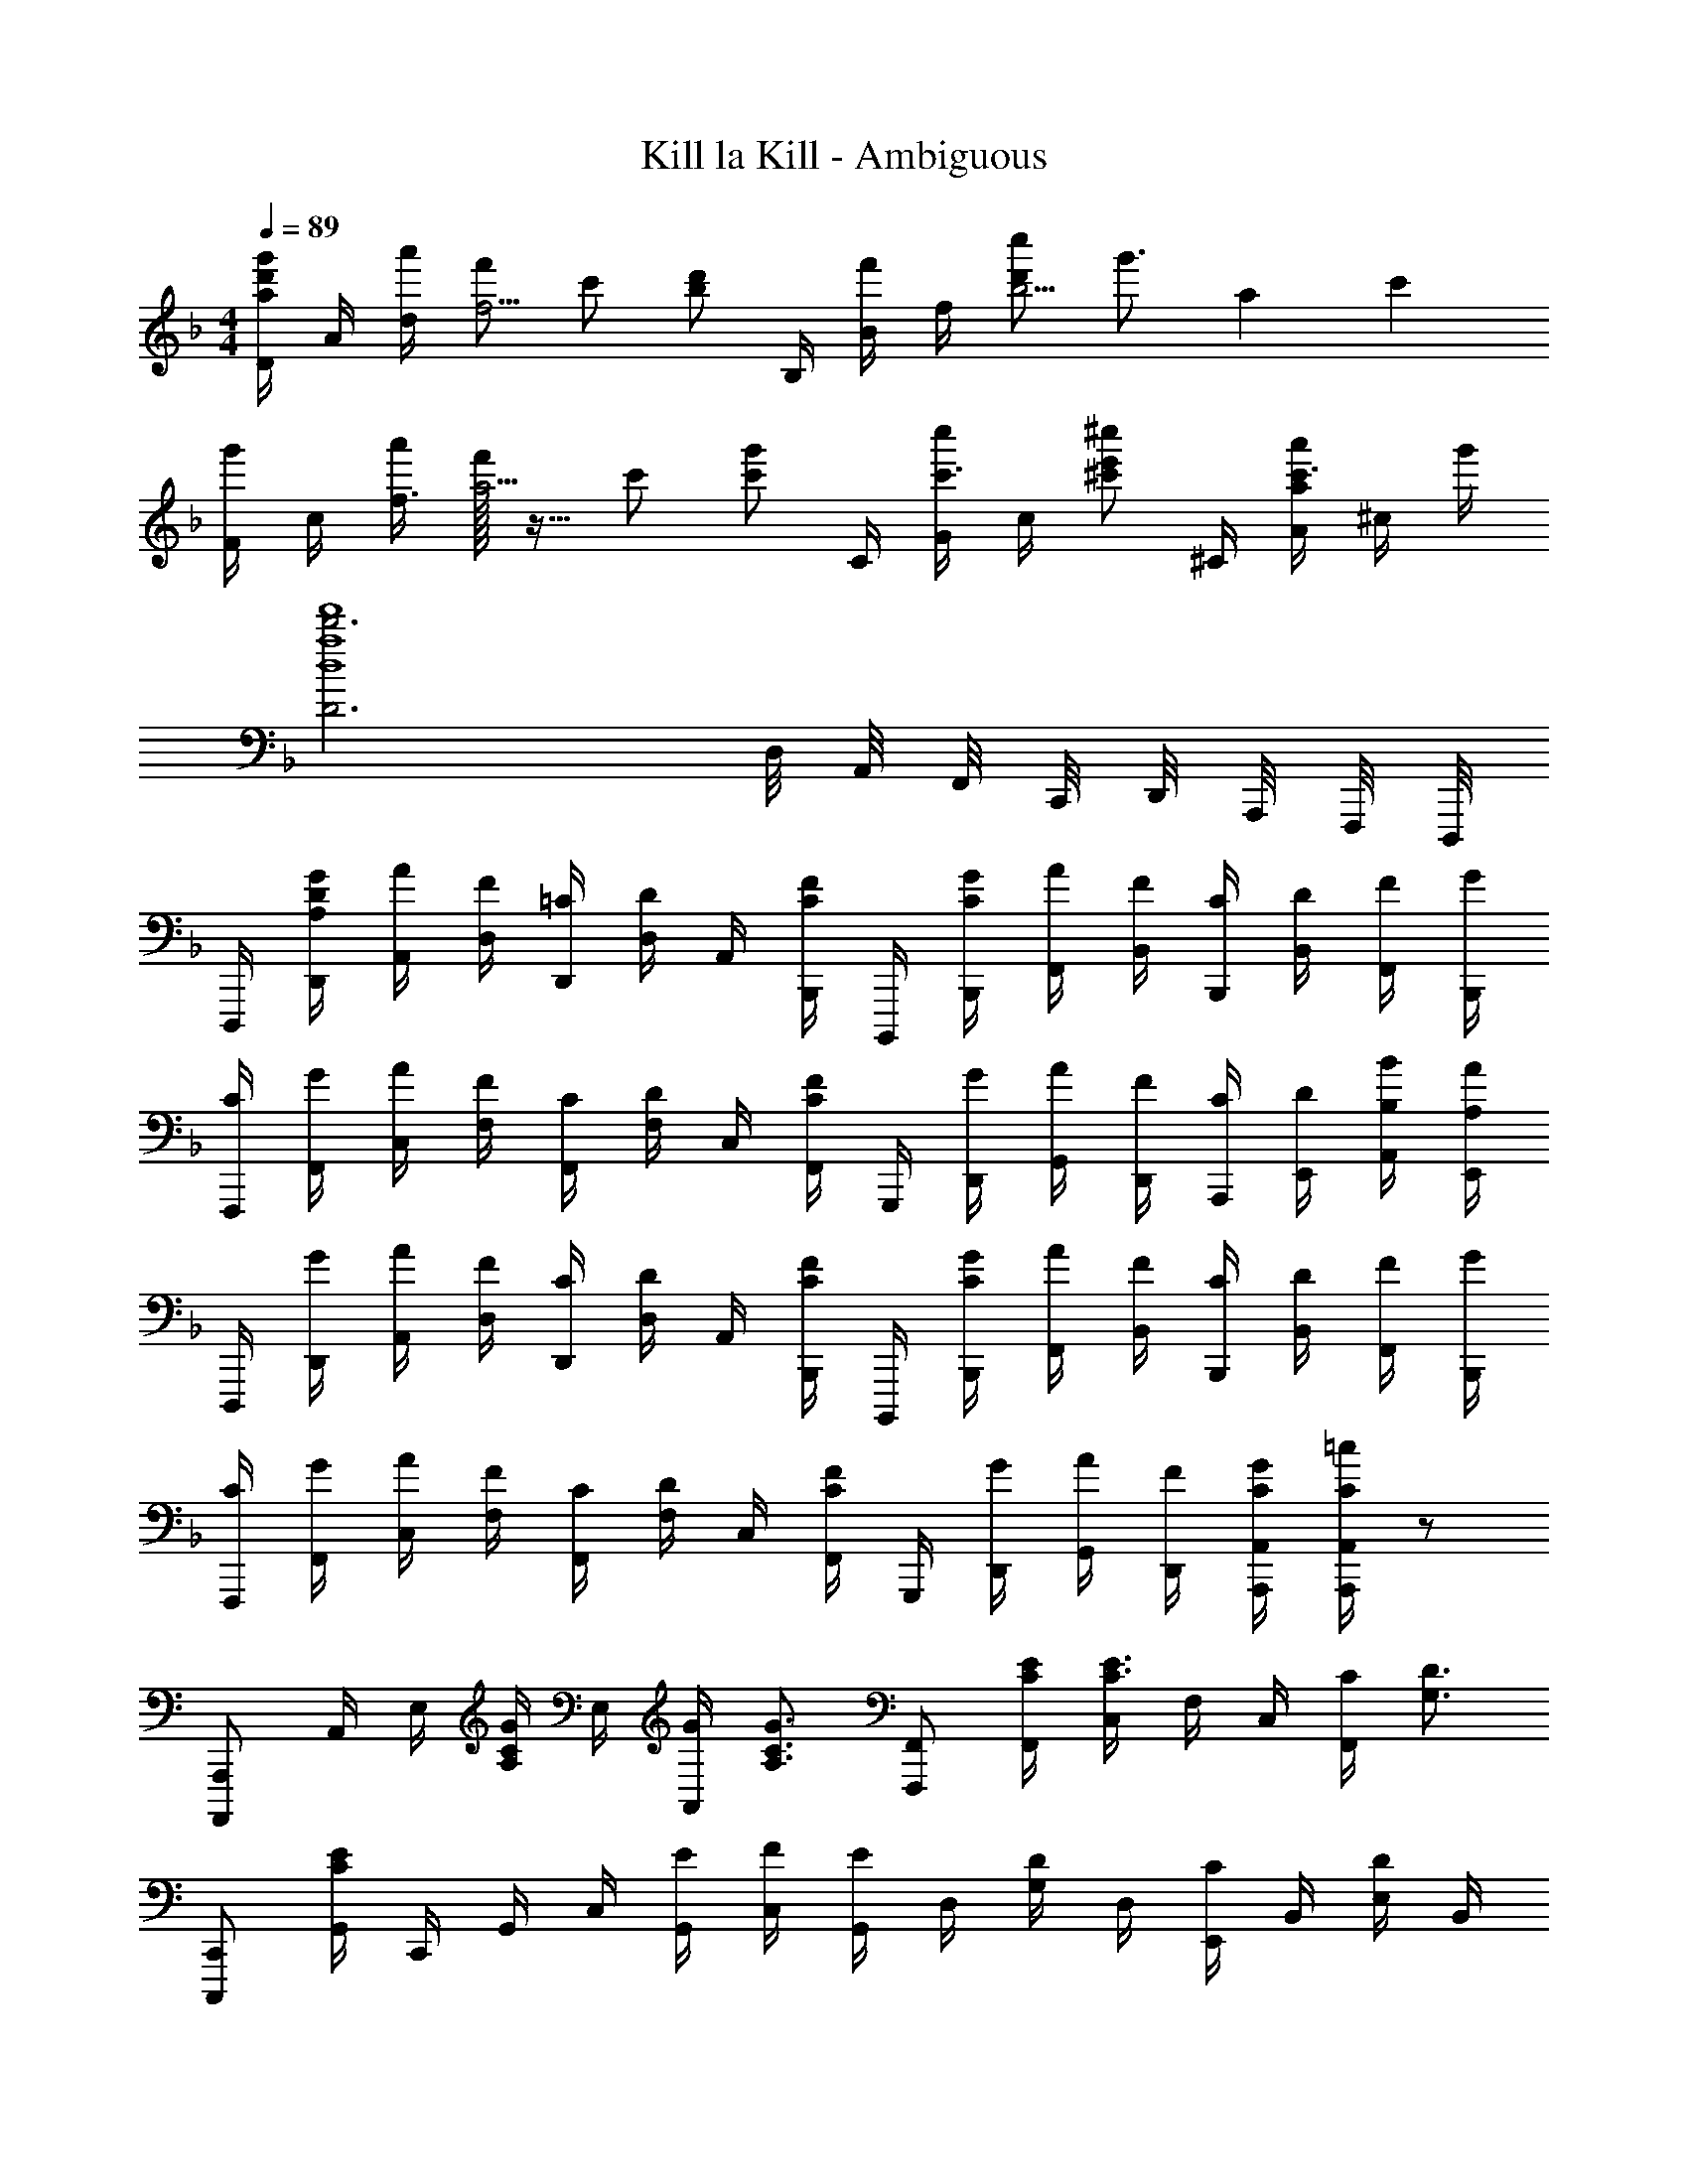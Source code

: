 X: 1
T: Kill la Kill - Ambiguous
Z: ABC Generated by Starbound Composer
L: 1/4
M: 4/4
Q: 1/4=89
K: Dm
[D/4a/2d'/2g'/2] A/4 [a'/4d/4] [f'/2f5/4] c'/2 [z/4b/2d'/2] B,/4 [B/4f'/2] f/4 [d'/2c''/2b5/4] [z7/12g'3/4] [z/12a2/3] [z/12c'7/12] 
[F/4g'/2] c/4 [a'/4f3/4] [f'/32a5/4] z15/32 c'/2 [z/4c'/2g'/2] C/4 [G/4c''/2c'3/4] c/4 [z/4^c'/2e'/2^c''/2] ^C/4 [a/4A/2a'/2c'3/4] ^c/4 g'/4 
[D3d'3a4d4f'4] D,/8 A,,/8 F,,/8 C,,/8 D,,/8 A,,,/8 F,,,/8 D,,,/8 
D,,,/4 [A,/4D/4G/4D,,/4] [A/4A,,/4] [F/4D,/4] [=C/4D,,/4] [D/4D,/4] A,,/4 [B,,,/4C/2F/2] B,,,,/4 [C/4G/4B,,,/4] [A/4F,,/4] [F/4B,,/4] [C/4B,,,/4] [D/4B,,/4] [F/4F,,/4] [G/4B,,,/4] 
[C/4F,,,/4] [G/4F,,/4] [A/4C,/4] [F/4F,/4] [C/4F,,/4] [D/4F,/4] C,/4 [F,,/4C/2F/2] G,,,/4 [G/4D,,/4] [A/4G,,/4] [F/4D,,/4] [C/4A,,,/4] [D/4E,,/4] [B,/4B/4A,,/4] [A,/4A/4E,,/4] 
D,,,/4 [G/4D,,/4] [A/4A,,/4] [F/4D,/4] [C/4D,,/4] [D/4D,/4] A,,/4 [B,,,/4C/2F/2] B,,,,/4 [C/4G/4B,,,/4] [A/4F,,/4] [F/4B,,/4] [C/4B,,,/4] [D/4B,,/4] [F/4F,,/4] [G/4B,,,/4] 
[C/4F,,,/4] [G/4F,,/4] [A/4C,/4] [F/4F,/4] [C/4F,,/4] [D/4F,/4] C,/4 [F,,/4C/2F/2] G,,,/4 [G/4D,,/4] [A/4G,,/4] [F/4D,,/4] [C/4G/4A,,,/4A,,/4] [C/4=c/4A,,,/4A,,/4] z/2 
K: Am
[A,,,,/2A,,,/2] A,,/4 E,/4 [A,/4C/2G/2] E,/4 [G/4A,,/2] [z/4A,3/4C3/4G3/4] [F,,,/2F,,/2] [C/4E/4F,,/4] [C,/4C3/4E3/4] F,/4 C,/4 [C/4F,,/2] [z/4G,3/4D3/4] 
[C,,,/2C,,/2] [G,,/4CE] C,,/4 G,,/4 C,/4 [E/4G,,/4] [F/4C,/4] [G,,/4E/2] D,/4 [G,/4D/2] D,/4 [E,,/4C/2] B,,/4 [E,/4D/2] B,,/4 
[A,,,/4A,3/4] A,,/4 E,/4 [A,/2C11/4E11/4] A,,/10 z3/20 G,,/10 z3/20 F,,/4 F,,,/4 F,,/4 C,/4 F,/4 F,,/4 F,/4 [C/4C,/4] [C,,/4G,3/4D3/4] 
C,,,/4 C,,/4 [G,,/4CE] C,/4 C,,/4 G,,/4 [C/4C,/4] [G,,/4D3/4] D,,/4 A,,/4 [D,/4E/2] A,,/4 [E,,/2E,/2^G,B,] [E,,,/2E,,/2] 
[A,,/4E,/4] [A,,/4E,/4] A,/4 [A,,/4E,/4] [A,,/4E,/4C/2G/2] A,/4 [G/4A,,/4E,/4] [A,/4C3/4G3/4] [F,,/4C,/4] [F,,/4C,/4] [C/4E/4F,/4] [F,,/4C,/4C3/4E3/4] [F,,/4C,/4] F,/4 [C/4F,,/4C,/4] [F,/4D3/4] 
[C,,/4G,,/4] [C,,/4G,,/4] [C,/4CE] [C,,/4G,,/4] [C,,/4G,,/4] C,/4 [E/4C,,/4G,,/4] [F/4C,/4] [G,,/4D,/4E/2] [G,,/4D,/4] [=G,/4D/2] [E,,/4B,,/4] [E,,/4B,,/4G/2] E,/4 [E,,/4B,,/4B,/2] E,/4 
[A,,/4E,/4] [A,,/4E,/4] A,/4 [A,,/4E,/4C11/4E11/4] [A,,/4E,/4] A,/4 [A,,/4E,/4] A,/4 [F,,/4C,/4] [F,,/4C,/4] F,/4 [F,,/4C,/4] [F,,/4C,/4] F,/4 [C/4F,,/4C,/4] [F,/4D3/4] 
[C,,/4G,,/4] [C,,/4G,,/4] [C,/4CE] [C,,/4G,,/4] [C,,/4G,,/4] C,/4 [C/4C,,/4G,,/4] [C,/4D3/4] [D,,/4A,,/4] [D,,/4A,,/4] [D,/4E/2] A,,/4 [E,,/2E,/2^G,3/4B,3/4] [z/4E,,,/2E,,/2] [z/4A/2c/2] 
F,,,/4 [A/4g/4F,,/4] [A/4g/4C,/4] [A/4g/4F,/4] [A/4g/4C/4] [f/4F/4] [e/4C/4] [G,,/4B/2d/2] G,,,/4 [e/4G,,/4] [D,/4B5/4d5/4] =G,/4 D/4 G/4 D/4 [A,,/4A/2c/2] 
A,,,/4 [A/4g/4A,,/4] [A/4g/4E,/4] [A/4g/4A,/4] [A/4g/4E/4] [f/4A/4] [e/4E/4] [G,,/4B/2d/2] G,,,/4 [e/4G,,/4] [D,/4B/2] G,/4 [C,,/2C,/2G3/4c3/4] [z/4E,,,/2E,,/2] [z/4A/2c/2] 
F,,,/4 [A/4g/4F,,/4] [A/4g/4C,/4] [A/4g/4F,/4] [A/4g/4C/4] [a/4F/4] [g/4C/4] [G,,/4d/2g/2] G,,,/4 [G,,/4d/2=c'/2] D,/4 [G,/4d/2b/2] D/4 [G/4d/2g/2] D/4 [A,,/4A/2d/2a/2] 
A,,,/4 [A,,/4A/2d/2g/2] E,/4 [A,/4A/2d/2e/2] E,/4 [A,,/4A/2d/2g/2] E,,/4 [A,,,,/2A,,,/2A2^c2e2a2] [A,,,/4A,,/4] [A,,,/4A,,/4] [A,,,/4A,,/4] [A,,,/2A,,/2] [z/4A,,,,/2A,,,/2] A/4 
K: Dm
[D,,,/4A/2d/2g/2] D,,/4 [a/4A,,/4] [D,/4A/2f/2] D,,/4 [D,/4=c/2] A,,/4 [B,,,/4F/2B/2d/2] B,,,,/4 [B,,,/4F/2B/2f/2] F,,/4 [B,,/4c/2d/2f/2c'/2] B,,,/4 [B,,/4g/2] F,,/4 [A/4B,,,/4] 
[F,,,/4A/2c/2g/2] F,,/4 [a/4C,/4] [F,/4A/2f/2] F,,/4 [F,/4c/2] C,/4 [C,,/4Gcg] C,,,/4 C,,/4 G,,/4 [C,/4G/2c/2e/2] C,,/4 [C,/4G/2f/2] G,,/4 [D,,/4FAf] 
D,,,/4 D,,/4 A,,/4 [F/4A/4e/4D,/4] [F/4A/4e/4D,,/4] [D,/4F/2f/2] A,,/4 [B,,,/4FBdf] B,,,,/4 B,,,/4 F,,/4 [B,,/4c/2] B,,,/4 [c/4d/4B,,/4] [c/4f/4F,,/4] [c/4g/4B,,,/4] 
[F,,,/4c/2a/2] F,,/4 [c/4g/4C,/4] [F,/4c/2a/2] F,,/4 [F,/4c/2c'/2] C,/4 [F,,/4cg] C,/4 G,,/4 C,,/4 [A/4a/4B,,,,/4B,,,/4] [A,,,,/2A,,,/2A3/4^c3/4e3/4a3/4] [z/4A,,,/2A,,/2] A/4 
[D,,,/4A/2d/2g/2] D,,/4 [a/4A,,/4] [D,/4A/2f/2] D,,/4 [D,/4=c/2] A,,/4 [B,,,/4F/2B/2d/2] B,,,,/4 [B,,,/4F/2B/2f/2] F,,/4 [B,,/4c/2d/2f/2c'/2] B,,,/4 [B,,/4g/2] F,,/4 [A/4B,,,/4] 
[F,,,/4A/2c/2g/2] F,,/4 [a/4C,/4] [F,/4A/2f/2] F,,/4 [F,/4c/2] C,/4 [F,,/4G/2c/2g/2] C,,/4 [G,,/4c/2c'/2] C,/4 [G,,/4^c/2e/2^c'/2] ^C,,/4 [A,,/4A/2c/2a/2] ^C,/4 [g/4A,,/4] 
[D,,,/4A3/2d3/2f3/2] D,,/4 A,,/4 D,/4 D,,/4 D,/4 [d'/4A,,/4] [=B,,/4d] =B,,,/4 B,,/4 [z/16D,/4] [z/16g3/16] [z/16=b7/8] [z/16d'13/16] [G,/2g'3/4] G,/4 [d/4D,/2] e/4 
[G,,,/4G,,/4F/2B/2d/2f/2] D,,/4 [F/4f/4G,,/4] [G/4=c/4g/4A,,,/4A,,/4] z/4 [A/4c/4a/4A,,,/4A,,/4] z/4 [F/4B/4f/4_B,,,/4_B,,/4] z/4 [F/4B/4e/4B,,,/4B,,/4] z/4 [E/4G/4d/4=C,,/4=C,/4] z/4 [E/4c/4C,,/4C,/4] z/4 [D,,/4F/2A/2d/2] 
D,,,/4 [G/4D,,/4] [A/4A,,/4] [F/4D,/4] [C/4D,,/4] [D/4D,/4] A,,/4 [B,,,/4C/2F/2] B,,,,/4 [C/4G/4B,,,/4] [A/4F,,/4] [F/4B,,/4] [B,,,/4Gg] B,,/4 F,,/4 B,,,/4 
[F/4f/4F,,,/4] [G/4F,,/4] [A/4C,/4] [F/4F,/4] [C/4F,,/4] [D/4F,/4] C,/4 [F,,/4C/2F/2] G,,,/4 [G/4D,,/4] [A/4G,,/4] [F/4D,,/4] [A,,,/4c=c'] E,,/4 A,,/4 E,,/4 
[D,,,/4A/2d/2a/2] D,,/4 [g/4A,,/4] [A/4d/4f/4D,/4] [C/4D,,/4] [D/4D,/4] A,,/4 [B,,,/4C/2F/2] B,,,,/4 [G/4B,,,/4] [A/4F,,/4] [F/4B,,/4] [B,,,/4G/2g/2] B,,/4 [A/4a/4F,,/4] [G/4g/4B,,,/4] 
F,,,/4 [C,,/4F3/4f3/4] F,,/4 C,,/4 [F,,,/4G/2g/2] C,,/4 [A/4a/4F,,/4] [G/4g/4G,,,/4G,,/4] z/4 [F/4f/4G,,,/4G,,/4] z/4 [E/4e/4A,,,/4A,,/4] z/4 [C3/4c3/4A,,,3/4A,,3/4] 
M: 2/4
z/4 [G/4C/4] [A/4G,/4] [F/4C,/4] [C/4G,,/4] [G/4C,,/4] [c/4G,,,/4] [C/4C,,,/4] 
M: 4/4
[D,,,/12D,4A,4D4] D,,/12 D,,,/12 D,,/12 D,,,/12 D,,/12 D,,,/12 D,,/12 D,,,/12 D,,/12 D,,,/12 D,,/12 D,,,/12 D,,/12 D,,,/12 D,,/12 [z7/96D,,,/12] D,,/12 z/96 [z/14D,,,/12] D,,/12 z/668 D,,,/12 z/96 [z/14D,,/12] D,,,/12 z/668 D,,/12 z/96 
[z/14D,,,/12] D,,/12 z/668 D,,,/12 z/96 [z/14D,,/12] D,,,/12 z/668 D,,/12 z/96 [z/14D,,,/12] D,,/12 z/668 D,,,/12 z/96 [z/14D,,/12] [z11/140D,,,/12] D,,/12 z/60 [z/14D,,,/12] [z11/140D,,/12] D,,,/12 z/60 [z/14D,,/12] [z11/140D,,,/12] D,,/12 z/60 [z/14D,,,/12] [z11/140D,,/12] [z13/180D,,,/12] D,,/12 z/63 [z11/140D,,,/12] D,,/12 z/60 [d'/2f'/2a'/2d''/2D,,,/2D,,/2] 
